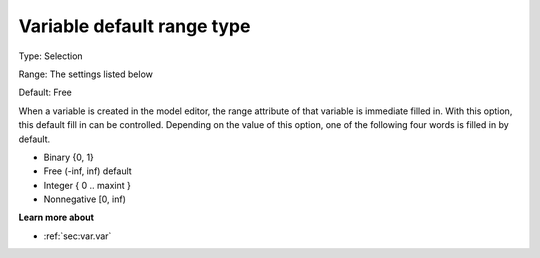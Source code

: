 

.. _Options_AIMMS_-_Variable_default_range_type:


Variable default range type
===========================



Type:	Selection

Range:	The settings listed below	

Default:	Free	



When a variable is created in the model editor, the range attribute of that variable is immediate filled in. With this option, this default fill in can be controlled. Depending on the value of this option, one of the following four words is filled in by default.



*	Binary {0, 1}
*	Free (-inf, inf) default
*	Integer { 0 .. maxint }
*	Nonnegative [0, inf)







**Learn more about** 

*	:ref:`sec:var.var` 
